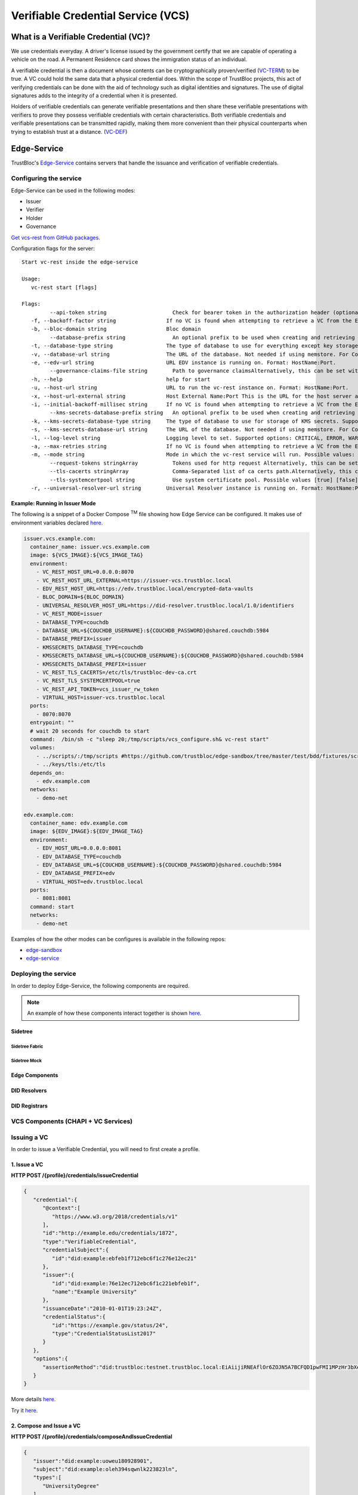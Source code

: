 ###################################
Verifiable Credential Service (VCS)
###################################


What is a Verifiable Credential (VC)?
*************************************

We use credentials everyday. A driver's license issued by the government certify
that we are capable of operating a vehicle on the road. A Permanent Residence card
shows the immigration status of an individual.

A verifiable credential is then a document whose contents can be cryptographically proven/verified (VC-TERM_) to be true.
A VC could hold the same data that a physical credential does.
Within the scope of TrustBloc projects, this act of verifying credentials can be done with the aid
of technology such as digital identities and signatures. The use of digital signatures adds to the integrity
of a credential when it is presented.

Holders of verifiable credentials can generate verifiable presentations and then share these
verifiable presentations with verifiers to prove they possess verifiable credentials with certain characteristics.
Both verifiable credentials and verifiable presentations can be transmitted rapidly, making them more convenient
than their physical counterparts when trying to establish trust at a distance. (VC-DEF_)


Edge-Service
************

TrustBloc's `Edge-Service <https://github.com/trustbloc/edge-service>`__ contains servers that handle the issuance and verification of verifiable credentials.

Configuring the service
=======================

Edge-Service can be used in the following modes:

* Issuer
* Verifier
* Holder
* Governance

`Get vcs-rest from GitHub packages <https://github.com/trustbloc/edge-service/packages>`__.

Configuration flags for the server::

      Start vc-rest inside the edge-service

      Usage:
         vc-rest start [flags]

      Flags:
               --api-token string                     Check for bearer token in the authorization header (optional). Alternatively, this can be set with the following environment variable: VC_REST_API_TOKEN
         -f, --backoff-factor string                If no VC is found when attempting to retrieve a VC from the EDV, this is the factor to increase the time to wait for subsequent retries after the first. Alternatively, this can be set with the following environment variable: BACKOFF-FACTOR
         -b, --bloc-domain string                   Bloc domain
               --database-prefix string               An optional prefix to be used when creating and retrieving underlying databases. Alternatively, this can be set with the following environment variable: DATABASE_PREFIX
         -t, --database-type string                 The type of database to use for everything except key storage. Supported options: mem, couchdb. Alternatively, this can be set with the following environment variable: DATABASE_TYPE
         -v, --database-url string                  The URL of the database. Not needed if using memstore. For CouchDB, include the username:password@ text if required. Alternatively, this can be set with the following environment variable: DATABASE_URL
         -e, --edv-url string                       URL EDV instance is running on. Format: HostName:Port.
               --governance-claims-file string        Path to governance claimsAlternatively, this can be set with the following environment variable: VC_REST_GOVERNANCE_CLAIMS_FILE
         -h, --help                                 help for start
         -u, --host-url string                      URL to run the vc-rest instance on. Format: HostName:Port.
         -x, --host-url-external string             Host External Name:Port This is the URL for the host server as seen externally. If not provided, then the host url will be used here. Alternatively, this can be set with the following environment variable: VC_REST_HOST_URL_EXTERNAL
         -i, --initial-backoff-millisec string      If no VC is found when attempting to retrieve a VC from the EDV, this is the time to wait (in milliseconds) before the first retry attempt. Alternatively, this can be set with the following environment variable: INITIAL_BACKOFF_MILLISEC
               --kms-secrets-database-prefix string   An optional prefix to be used when creating and retrieving the underlying KMS secrets database. Alternatively, this can be set with the following environment variable: KMSSECRETS_DATABASE_PREFIX
         -k, --kms-secrets-database-type string     The type of database to use for storage of KMS secrets. Supported options: mem, couchdb. Alternatively, this can be set with the following environment variable: KMSSECRETS_DATABASE_TYPE
         -s, --kms-secrets-database-url string      The URL of the database. Not needed if using memstore. For CouchDB, include the username:password@ text if required. It's recommended to not use the same database as the one set in the database-url flag (or the DATABASE_URL env var) since having access to the KMS secrets may allow the host of the provider to decrypt EDV encrypted documents. Alternatively, this can be set with the following environment variable: DATABASE_URL
         -l, --log-level string                     Logging level to set. Supported options: CRITICAL, ERROR, WARNING, INFO, DEBUG.Defaults to info if not set. Setting to debug may adversely impact performance. Alternatively, this can be set with the following environment variable: LOG_LEVEL
         -a, --max-retries string                   If no VC is found when attempting to retrieve a VC from the EDV, this is the maximum number of times to retry retrieval. Defaults to 5 if not set. Alternatively, this can be set with the following environment variable: MAX-RETRIES
         -m, --mode string                          Mode in which the vc-rest service will run. Possible values: ['issuer', 'verifier', 'holder', 'combined'] (default: combined).
               --request-tokens stringArray           Tokens used for http request Alternatively, this can be set with the following environment variable: VC_REST_REQUEST_TOKENS
               --tls-cacerts stringArray              Comma-Separated list of ca certs path.Alternatively, this can be set with the following environment variable: VC_REST_TLS_CACERTS
               --tls-systemcertpool string            Use system certificate pool. Possible values [true] [false]. Defaults to false if not set. Alternatively, this can be set with the following environment variable: VC_REST_TLS_SYSTEMCERTPOOL
         -r, --universal-resolver-url string        Universal Resolver instance is running on. Format: HostName:Port.


Example: Running in Issuer Mode
-------------------------------

The following is a snippet of a Docker Compose :superscript:`TM` file showing how Edge Service can be configured.
It makes use of environment variables declared `here <https://github.com/trustbloc/edge-sandbox/blob/master/test/bdd/fixtures/demo/.env>`__.

.. code:: yaml

  issuer.vcs.example.com:
    container_name: issuer.vcs.example.com
    image: ${VCS_IMAGE}:${VCS_IMAGE_TAG}
    environment:
      - VC_REST_HOST_URL=0.0.0.0:8070
      - VC_REST_HOST_URL_EXTERNAL=https://issuer-vcs.trustbloc.local
      - EDV_REST_HOST_URL=https://edv.trustbloc.local/encrypted-data-vaults
      - BLOC_DOMAIN=${BLOC_DOMAIN}
      - UNIVERSAL_RESOLVER_HOST_URL=https://did-resolver.trustbloc.local/1.0/identifiers
      - VC_REST_MODE=issuer
      - DATABASE_TYPE=couchdb
      - DATABASE_URL=${COUCHDB_USERNAME}:${COUCHDB_PASSWORD}@shared.couchdb:5984
      - DATABASE_PREFIX=issuer
      - KMSSECRETS_DATABASE_TYPE=couchdb
      - KMSSECRETS_DATABASE_URL=${COUCHDB_USERNAME}:${COUCHDB_PASSWORD}@shared.couchdb:5984
      - KMSSECRETS_DATABASE_PREFIX=issuer
      - VC_REST_TLS_CACERTS=/etc/tls/trustbloc-dev-ca.crt
      - VC_REST_TLS_SYSTEMCERTPOOL=true
      - VC_REST_API_TOKEN=vcs_issuer_rw_token
      - VIRTUAL_HOST=issuer-vcs.trustbloc.local
    ports:
      - 8070:8070
    entrypoint: ""
    # wait 20 seconds for couchdb to start
    command:  /bin/sh -c "sleep 20;/tmp/scripts/vcs_configure.sh& vc-rest start"
    volumes:
      - ../scripts/:/tmp/scripts #https://github.com/trustbloc/edge-sandbox/tree/master/test/bdd/fixtures/scripts
      - ../keys/tls:/etc/tls
    depends_on:
      - edv.example.com
    networks:
      - demo-net

  edv.example.com:
    container_name: edv.example.com
    image: ${EDV_IMAGE}:${EDV_IMAGE_TAG}
    environment:
      - EDV_HOST_URL=0.0.0.0:8081
      - EDV_DATABASE_TYPE=couchdb
      - EDV_DATABASE_URL=${COUCHDB_USERNAME}:${COUCHDB_PASSWORD}@shared.couchdb:5984
      - EDV_DATABASE_PREFIX=edv
      - VIRTUAL_HOST=edv.trustbloc.local
    ports:
      - 8081:8081
    command: start
    networks:
      - demo-net


Examples of how the other modes can be configures is available in the following repos:

* `edge-sandbox <https://github.com/trustbloc/edge-sandbox/blob/master/test/bdd/fixtures/demo/docker-compose-edge-components.yml>`__
* `edge-service <https://github.com/trustbloc/edge-service/blob/master/test/bdd/fixtures/vc-rest/docker-compose.yml>`__

Deploying the service
======================

In order to deploy Edge-Service, the following components are required.

.. note::
      An example of how these components interact together is shown `here <https://github.com/trustbloc/edge-sandbox/tree/master/test/bdd/fixtures/demo>`__.

Sidetree
--------

Sidetree Fabric
^^^^^^^^^^^^^^^

.. image:: images/sandbox-deployment/docker-compose-sidetree-fabric.yml.png


Sidetree Mock
^^^^^^^^^^^^^

.. image:: images/sandbox-deployment/docker-compose-sidetree-mock.yml.png

Edge Components 
---------------

.. image:: images/sandbox-deployment/docker-compose-edge-components.yml.png

DID Resolvers
---------------

.. image:: images/sandbox-deployment/docker-compose-universal-resolver.yml.png

DID Registrars
--------------

.. image:: images/sandbox-deployment/docker-compose-universal-registrar.yml.png



VCS Components (CHAPI + VC Services)
====================================

.. image:: images/vcs_component_diagram.svg

Issuing a VC
============

In order to issue a Verifiable Credential, you will need to first create a profile.

1. Issue a VC
-------------

**HTTP POST /{profile}/credentials/issueCredential**

.. code:: json

   {
      "credential":{
         "@context":[
            "https://www.w3.org/2018/credentials/v1"
         ],
         "id":"http://example.edu/credentials/1872",
         "type":"VerifiableCredential",
         "credentialSubject":{
            "id":"did:example:ebfeb1f712ebc6f1c276e12ec21"
         },
         "issuer":{
            "id":"did:example:76e12ec712ebc6f1c221ebfeb1f",
            "name":"Example University"
         },
         "issuanceDate":"2010-01-01T19:23:24Z",
         "credentialStatus":{
            "id":"https://example.gov/status/24",
            "type":"CredentialStatusList2017"
         }
      },
      "options":{
         "assertionMethod":"did:trustbloc:testnet.trustbloc.local:EiAiijiRNEAflOr6ZOJN5A7BCFQD1pwFMI1MPzHr3bXezg=="
      }
   }

More details `here <https://github.com/trustbloc/edge-service/blob/master/docs/vc-rest/api_overview.md#3-issue-verifiable-credential---post-profilecredentialsissuecredential>`__.

Try it `here <https://w3c-ccg.github.io/vc-http-api/#/Issuer/issueCredential>`__.

2. Compose and Issue a VC
-------------------------

**HTTP POST /{profile}/credentials/composeAndIssueCredential**

.. code:: json

   {
      "issuer":"did:example:uoweu180928901",
      "subject":"did:example:oleh394sqwnlk223823ln",
      "types":[
         "UniversityDegree"
      ],
      "issuanceDate":"2020-03-25T19:38:54.45546Z",
      "expirationDate":"2020-06-25T19:38:54.45546Z",
      "claims":{
         "name":"John Doe"
      },
      "evidence":{
         "id":"http://example.com/policies/credential/4",
         "type":"IssuerPolicy"
      },
      "termsOfUse":{
         "id":"http://example.com/policies/credential/4",
         "type":"IssuerPolicy"
      },
      "proofFormat":"jws",
      "proofFormatOptions":{
         "kid":"did:trustbloc:testnet.trustbloc.local:EiAtPEWAphdPVRxlKpr8N43uyLMhgF-9SFmYfINVpDIzUA==#key-1"
      }
   }

More details `here <https://github.com/trustbloc/edge-service/blob/master/docs/vc-rest/api_overview.md#4-compose-and-issue-verifiable-credential---post-profilecredentialscomposeandissuecredential>`__.

Validating a VC
===============

**HTTP POST /verifier/credentials**

.. code:: json

   {
      "verifiableCredential":{
         "@context":[
            "https://www.w3.org/2018/credentials/v1",
            "https://www.w3.org/2018/credentials/examples/v1"
         ],
         "credentialSchema":[

         ],
         "credentialStatus":{
            "id":"http://issuer.vc.rest.example.com:8070/status/1",
            "type":"CredentialStatusList2017"
         },
         "credentialSubject":{
            "degree":{
               "degree":"MIT",
               "type":"BachelorDegree"
            },
            "id":"did:example:ebfeb1f712ebc6f1c276e12ec21",
            "name":"Jayden Doe",
            "spouse":"did:example:c276e12ec21ebfeb1f712ebc6f1"
         },
         "id":"http://example.gov/credentials/3732",
         "issuanceDate":"2020-03-16T22:37:26.544Z",
         "issuer":{
            "id":"did:example:oakek12as93mas91220dapop092",
            "name":"University"
         },
         "proof":{
            "created":"2020-04-09T15:35:35Z",
            "jws":"eyJhbGciOiJFZERTQSIsImI2NCI6ZmFsc2UsImNyaXQiOlsiYjY0Il19..kN1srfFqoiejHJwxM8Y0Y9yIonAvFeF2Aoiv6_LTkPqcNXc2rXwT94-uO_PQJbxWJgTD78MvpfCJWsUSRvgCBw",
            "proofPurpose":"assertionMethod",
            "type":"Ed25519Signature2018",
            "verificationMethod":"did:trustbloc:testnet.trustbloc.local:EiD3KVRkHAHt6aLO4Kp5PSO3pNhAY_GPZXuKUekVk1uboQ==#key-1"
         },
         "type":[
            "VerifiableCredential",
            "UniversityDegreeCredential"
         ]
      },
      "options":{
         "checks":[
            "proof"
         ]
      }
   }

More details `here <https://github.com/trustbloc/edge-service/blob/master/docs/vc-rest/api_overview.md#1-verify-credential---post-verifiercredentials>`__.

Try it `here <https://w3c-ccg.github.io/vc-http-api/#/Verifier/verifyCredential>`__.


Connecting to the TestNet
*************************
TODO

Using Edge-Service
******************

To use the demo, navigate to the `Demo Issuer <https://demo-issuer.sandbox.trustbloc.dev>`__ homepage.

Then follow the steps in the videos below for their respective demonstrations.

These demos make use of `Edge-Sandbox <https://github.com/trustbloc/edge-sandbox>`__ which is a demo environment for edge-service.

Register A Wallet
=================

Be sure to register your wallet as in the video below:

.. raw:: html

         <iframe
                width="560"
                height="315"
                src="https://www.youtube.com/embed/-F9XOVJtWVs"
                frameborder="0"
                allow="accelerometer; autoplay; encrypted-media; gyroscope; picture-in-picture"
                allowfullscreen>
        </iframe>

Issue a Credit Score Report
===========================

.. raw:: html

         <iframe
                width="560"
                height="315"
                src="https://www.youtube.com/embed/X2i1mwyryYc"
                frameborder="0"
                allow="accelerometer; autoplay; encrypted-media; gyroscope; picture-in-picture"
                allowfullscreen>
        </iframe>


Issue a Driver's License
========================

.. raw:: html

         <iframe
                width="560"
                height="315"
                src="https://www.youtube.com/embed/Riv48wZuAcM"
                frameborder="0"
                allow="accelerometer; autoplay; encrypted-media; gyroscope; picture-in-picture"
                allowfullscreen>
        </iframe>


References
**********

.. [VC-DEF] Manu Sporny; Grant Noble; Dave Longley; David Chadwick, `"Verifiable Credentials Data Model 1.0" <https://www.w3.org/TR/vc-data-model/#what-is-a-verifiable-credential>`_,
          November 2019

.. [VC-TERM] Manu Sporny; Grant Noble; Dave Longley; David Chadwick, `"Verifiable Credentials Data Model 1.0" <https://www.w3.org/TR/vc-data-model/#terminology>`_,
          November 2019
